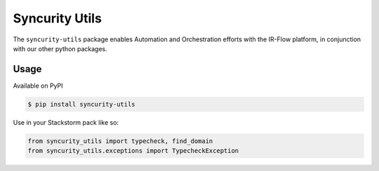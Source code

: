 =================
 Syncurity Utils
=================

The ``syncurity-utils`` package enables Automation and Orchestration efforts with the IR-Flow platform, in conjunction
with our other python packages.

Usage
~~~~~

Available on PyPI

.. code-block:: bash

    $ pip install syncurity-utils

Use in your Stackstorm pack like so:

.. code-block:: python

    from syncurity_utils import typecheck, find_domain
    from syncurity_utils.exceptions import TypecheckException


